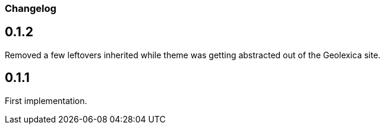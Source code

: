 === Changelog

== 0.1.2

Removed a few leftovers inherited while theme was getting abstracted out of the Geolexica site.

== 0.1.1

First implementation.
